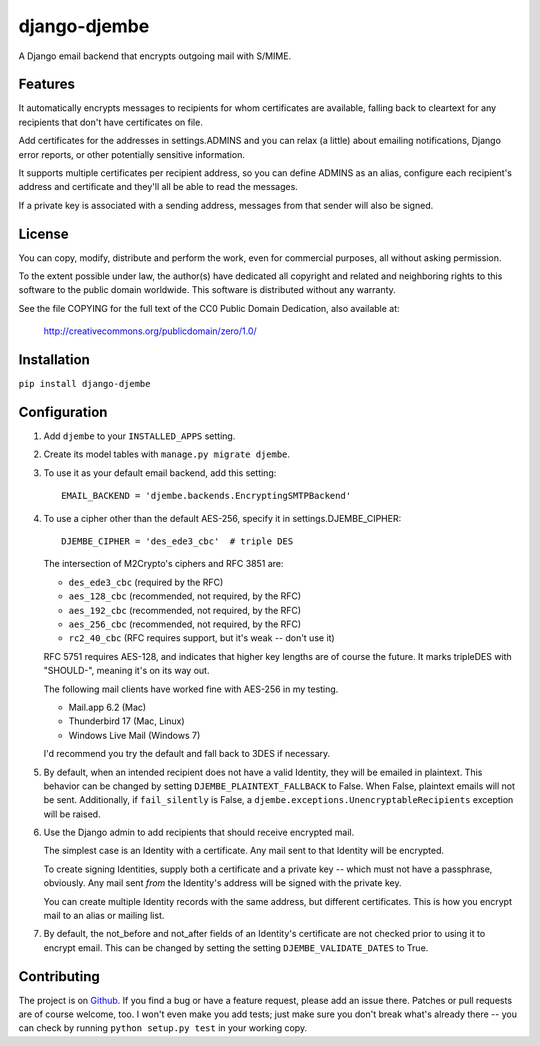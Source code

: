 =============
django-djembe
=============

A Django email backend that encrypts outgoing mail with S/MIME.

Features
--------

It automatically encrypts messages to recipients for whom certificates are
available, falling back to cleartext for any recipients that don't have
certificates on file.

Add certificates for the addresses in settings.ADMINS and you can relax (a
little) about emailing notifications, Django error reports, or other
potentially sensitive information.

It supports multiple certificates per recipient address, so you can define
ADMINS as an alias, configure each recipient's address and certificate and
they'll all be able to read the messages.

If a private key is associated with a sending address, messages from that
sender will also be signed.

License
-------

You can copy, modify, distribute and perform the work, even for
commercial purposes, all without asking permission.

To the extent possible under law, the author(s) have dedicated all
copyright and related and neighboring rights to this software to the
public domain worldwide. This software is distributed without any
warranty.

See the file COPYING for the full text of the CC0 Public Domain
Dedication, also available at:

    http://creativecommons.org/publicdomain/zero/1.0/

Installation
------------

``pip install django-djembe``

Configuration
-------------

#. Add ``djembe`` to your ``INSTALLED_APPS`` setting.

#. Create its model tables with ``manage.py migrate djembe``.

#. To use it as your default email backend, add this setting::

    EMAIL_BACKEND = 'djembe.backends.EncryptingSMTPBackend'

#. To use a cipher other than the default AES-256, specify it in
   settings.DJEMBE_CIPHER::

    DJEMBE_CIPHER = 'des_ede3_cbc'  # triple DES

   The intersection of M2Crypto's ciphers and RFC 3851 are:

   * ``des_ede3_cbc`` (required by the RFC)
   * ``aes_128_cbc`` (recommended, not required, by the RFC)
   * ``aes_192_cbc`` (recommended, not required, by the RFC)
   * ``aes_256_cbc`` (recommended, not required, by the RFC)
   * ``rc2_40_cbc`` (RFC requires support, but it's weak -- don't use it)

   RFC 5751 requires AES-128, and indicates that higher key lengths are of
   course the future. It marks tripleDES with "SHOULD-", meaning it's on its
   way out.

   The following mail clients have worked fine with AES-256 in my testing.

   * Mail.app 6.2 (Mac)
   * Thunderbird 17 (Mac, Linux)
   * Windows Live Mail (Windows 7)

   I'd recommend you try the default and fall back to 3DES if necessary.

#. By default, when an intended recipient does not have a valid Identity, they
   will be emailed in plaintext. This behavior can be changed by setting
   ``DJEMBE_PLAINTEXT_FALLBACK`` to False. When False, plaintext emails will not be
   sent. Additionally, if ``fail_silently`` is False, a
   ``djembe.exceptions.UnencryptableRecipients`` exception will be raised.

#. Use the Django admin to add recipients that should receive encrypted mail.

   The simplest case is an Identity with a certificate. Any mail sent to that
   Identity will be encrypted.

   To create signing Identities, supply both a certificate and a private key --
   which must not have a passphrase, obviously. Any mail sent *from* the
   Identity's address will be signed with the private key.

   You can create multiple Identity records with the same address, but
   different certificates. This is how you encrypt mail to an alias or mailing
   list.

#. By default, the not_before and not_after fields of an Identity's certificate
   are not checked prior to using it to encrypt email. This can be changed by
   setting the setting ``DJEMBE_VALIDATE_DATES`` to True.

Contributing
------------

The project is on Github_. If you find a bug or have a feature request, please
add an issue there. Patches or pull requests are of course welcome, too. I
won't even make you add tests; just make sure you don't break what's already
there -- you can check by running ``python setup.py test`` in your working
copy.

.. _Github: https://github.com/cabincode/django-djembe/
